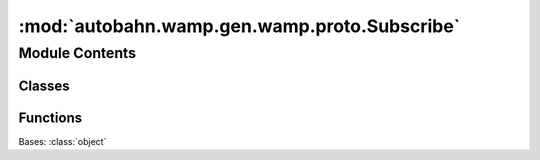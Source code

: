 :mod:`autobahn.wamp.gen.wamp.proto.Subscribe`
=============================================

.. py:module:: autobahn.wamp.gen.wamp.proto.Subscribe


Module Contents
---------------

Classes
~~~~~~~

.. autoapisummary::

   autobahn.wamp.gen.wamp.proto.Subscribe.Subscribe



Functions
~~~~~~~~~

.. autoapisummary::

   autobahn.wamp.gen.wamp.proto.Subscribe.SubscribeStart
   autobahn.wamp.gen.wamp.proto.Subscribe.SubscribeAddRequest
   autobahn.wamp.gen.wamp.proto.Subscribe.SubscribeAddTopic
   autobahn.wamp.gen.wamp.proto.Subscribe.SubscribeAddMatch
   autobahn.wamp.gen.wamp.proto.Subscribe.SubscribeAddGetRetained
   autobahn.wamp.gen.wamp.proto.Subscribe.SubscribeEnd


.. class:: Subscribe

   Bases: :class:`object`

   .. attribute:: __slots__
      :annotation: = ['_tab']

      

   .. method:: GetRootAsSubscribe(cls, buf, offset)
      :classmethod:


   .. method:: Init(self, buf, pos)


   .. method:: Request(self)


   .. method:: Topic(self)


   .. method:: Match(self)


   .. method:: GetRetained(self)



.. function:: SubscribeStart(builder)


.. function:: SubscribeAddRequest(builder, request)


.. function:: SubscribeAddTopic(builder, topic)


.. function:: SubscribeAddMatch(builder, match)


.. function:: SubscribeAddGetRetained(builder, getRetained)


.. function:: SubscribeEnd(builder)


